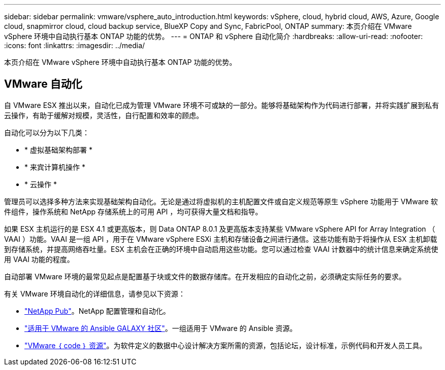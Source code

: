 ---
sidebar: sidebar 
permalink: vmware/vsphere_auto_introduction.html 
keywords: vSphere, cloud, hybrid cloud, AWS, Azure, Google cloud, snapmirror cloud, cloud backup service, BlueXP Copy and Sync, FabricPool, ONTAP 
summary: 本页介绍在 VMware vSphere 环境中自动执行基本 ONTAP 功能的优势。 
---
= ONTAP 和 vSphere 自动化简介
:hardbreaks:
:allow-uri-read: 
:nofooter: 
:icons: font
:linkattrs: 
:imagesdir: ../media/


[role="lead"]
本页介绍在 VMware vSphere 环境中自动执行基本 ONTAP 功能的优势。



== VMware 自动化

自 VMware ESX 推出以来，自动化已成为管理 VMware 环境不可或缺的一部分。能够将基础架构作为代码进行部署，并将实践扩展到私有云操作，有助于缓解对规模，灵活性，自行配置和效率的顾虑。

自动化可以分为以下几类：

* * 虚拟基础架构部署 *
* * 来宾计算机操作 *
* * 云操作 *


管理员可以选择多种方法来实现基础架构自动化。无论是通过将虚拟机的主机配置文件或自定义规范等原生 vSphere 功能用于 VMware 软件组件，操作系统和 NetApp 存储系统上的可用 API ，均可获得大量文档和指导。

如果 ESX 主机运行的是 ESX 4.1 或更高版本，则 Data ONTAP 8.0.1 及更高版本支持某些 VMware vSphere API for Array Integration （ VAAI ）功能。VAAI 是一组 API ，用于在 VMware vSphere ESXi 主机和存储设备之间进行通信。这些功能有助于将操作从 ESX 主机卸载到存储系统，并提高网络吞吐量。ESX 主机会在正确的环境中自动启用这些功能。您可以通过检查 VAAI 计数器中的统计信息来确定系统使用 VAAI 功能的程度。

自动部署 VMware 环境的最常见起点是配置基于块或文件的数据存储库。在开发相应的自动化之前，必须确定实际任务的要求。

有关 VMware 环境自动化的详细信息，请参见以下资源：

* https://netapp.io/configuration-management-and-automation/["NetApp Pub"^]。NetApp 配置管理和自动化。
* https://galaxy.ansible.com/community/vmware["适用于 VMware 的 Ansible GALAXY 社区"^]。一组适用于 VMware 的 Ansible 资源。
* https://code.vmware.com/resources["VMware ｛ code ｝ 资源"^]。为软件定义的数据中心设计解决方案所需的资源，包括论坛，设计标准，示例代码和开发人员工具。

